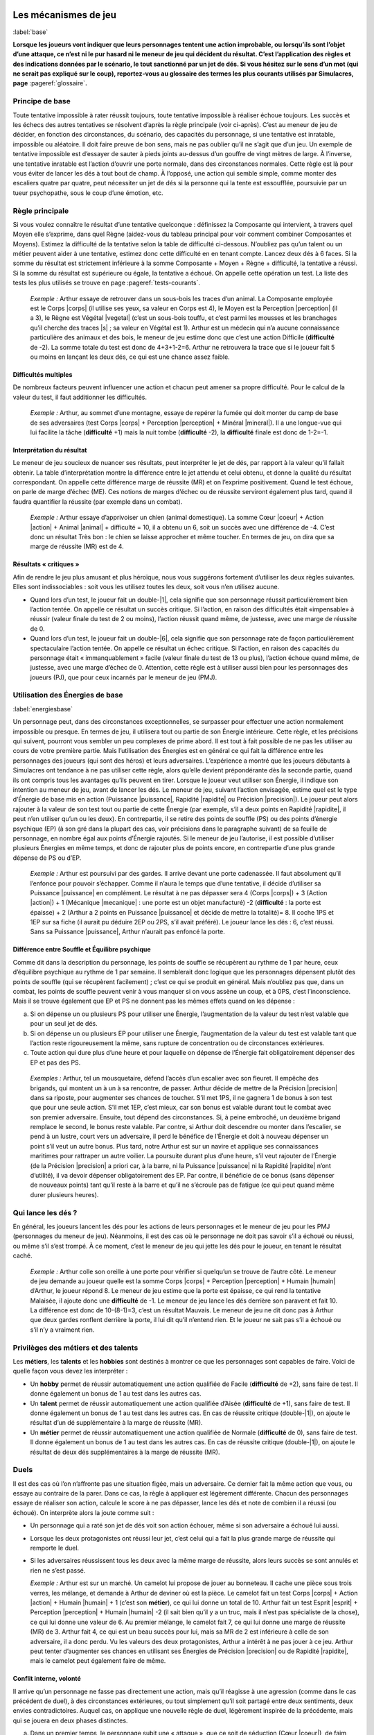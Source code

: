 
.. raw:: latex

    \clearpage
    \pagebreak

.. raw:: latex

    \begin{figure*}[b!]
    \begin{minipage}{\textwidth}

.. image:: images/tableau_principal_bis.pdf
    :width: 12cm
    :align: center

.. raw:: latex

    \end{minipage}
    \end{figure*}

#####################
Les mécanismes de jeu
#####################

:label:`base`

.. class:: center 

 .. class:: red

  **Lorsque les joueurs vont indiquer que leurs personnages tentent une action
  improbable, ou lorsqu’ils sont l’objet d’une attaque, ce n’est ni le pur
  hasard ni le meneur de jeu qui décident du résultat.  C’est l’application des
  règles et des indications données par le scénario, le tout sanctionné par un
  jet de dés. Si vous hésitez sur le sens d’un mot (qui ne serait pas expliqué
  sur le coup), reportez-vous au glossaire des termes les plus courants
  utilisés par Simulacres, page** :pageref:`glossaire`\ **.**

Principe de base
================

Toute tentative impossible à rater réussit toujours, toute tentative impossible
à réaliser échoue toujours. Les succès et les échecs des autres tentatives se
résolvent d’après la règle principale (voir ci-après).  C’est au meneur de jeu
de décider, en fonction des circonstances, du scénario, des capacités du
personnage, si une tentative est inratable, impossible ou aléatoire. Il doit
faire preuve de bon sens, mais ne pas oublier qu’il ne s’agit que d’un jeu. Un
exemple de tentative impossible est d’essayer de sauter à pieds joints
au-dessus d’un gouffre de vingt mètres de large. À l’inverse, une tentative
inratable est l’action d’ouvrir une porte normale, dans des circonstances
normales. Cette règle est là pour vous éviter de lancer les dés à tout bout de
champ. À l’opposé, une action qui semble simple, comme monter des escaliers
quatre par quatre, peut nécessiter un jet de dés si la personne qui la tente
est essoufflée, poursuivie par un tueur psychopathe, sous le coup d’une
émotion, etc.

Règle principale
================

Si vous voulez connaître le résultat d’une tentative quelconque : définissez la
Composante qui intervient, à travers quel Moyen elle s’exprime, dans quel Règne
(aidez-vous du tableau principal pour voir comment combiner Composantes et
Moyens). Estimez la difficulté de la tentative selon la table de difficulté
ci-dessous. N’oubliez pas qu’un talent ou un métier peuvent aider à une
tentative, estimez donc cette difficulté en en tenant compte. Lancez deux dés à
6 faces. Si la somme du résultat est strictement inférieure à la somme
Composante + Moyen + Règne + difficulté, la tentative a réussi. Si la somme du
résultat est supérieure ou égale, la tentative a échoué. On appelle cette
opération un test. La liste des tests les plus utilisés se trouve en page
:pageref:`tests-courants`.

  .. class:: darkred

    *Exemple :* Arthur essaye de retrouver dans un sous-bois les traces d’un
    animal. La Composante employée est le Corps |corps| (il utilise ses yeux,
    sa valeur en Corps est 4), le Moyen est la Perception |perception| (il a
    3), le Règne est Végétal |vegetal| (c’est un sous-bois touffu, et c’est
    parmi les mousses et les branchages qu’il cherche des traces |s| ; sa
    valeur en Végétal est 1). Arthur est un médecin qui n’a aucune connaissance
    particulière des animaux et des bois, le meneur de jeu estime donc que
    c’est une action Difficile (**difficulté** de -2). La somme totale du test
    est donc de 4+3+1-2=6.  Arthur ne retrouvera la trace que si le joueur fait
    5 ou moins en lançant les deux dés, ce qui est une chance assez faible.

Difficultés multiples
---------------------

De nombreux facteurs peuvent influencer une action et chacun peut amener sa
propre difficulté. Pour le calcul de la valeur du test, il faut additionner les
difficultés.

  .. class:: darkred

    *Exemple :* Arthur, au sommet d’une montagne, essaye de repérer la fumée
    qui doit monter du camp de base de ses adversaires (test Corps |corps| +
    Perception |perception| + Minéral |mineral|). Il a une longue-vue qui lui
    facilite la tâche (**difficulté** +1) mais la nuit tombe (**difficulté**
    -2), la **difficulté** finale est donc de 1-2=-1.

Interprétation du résultat
--------------------------

Le meneur de jeu soucieux de nuancer ses résultats, peut interpréter le jet de
dés, par rapport à la valeur qu’il fallait obtenir. La table d’interprétation
montre la différence entre le jet attendu et celui obtenu, et donne la qualité
du résultat correspondant. On appelle cette différence marge de réussite (MR)
et on l’exprime positivement. Quand le test échoue, on parle de marge d’échec
(ME). Ces notions de marges d’échec ou de réussite serviront également plus
tard, quand il faudra quantifier la réussite (par exemple dans un combat).

  .. class:: darkred

    *Exemple :* Arthur essaye d’apprivoiser un chien (animal domestique). La
    somme Cœur |coeur| + Action |action| + Animal |animal| + difficulté = 10,
    il a obtenu un 6, soit un succès avec une différence de -4. C’est donc un
    résultat Très bon : le chien se laisse approcher et même toucher. En termes
    de jeu, on dira que sa marge de réussite (MR) est de 4.

.. image:: images/difficulte_interpretation.pdf
    :width: 8cm
    :align: center

Résultats « critiques »
-----------------------

Afin de rendre le jeu plus amusant et plus héroïque, nous vous suggérons
fortement d’utiliser les deux règles suivantes. Elles sont indissociables :
soit vous les utilisez toutes les deux, soit vous n’en utilisez aucune.

- Quand lors d’un test, le joueur fait un double-|1|, cela signifie que son
  personnage réussit particulièrement bien l’action tentée. On appelle ce
  résultat un succès critique. Si l’action, en raison des difficultés était
  «impensable» à réussir (valeur finale du test de 2 ou moins), l’action
  réussit quand même, de justesse, avec une marge de réussite de 0.
- Quand lors d’un test, le joueur fait un double-|6|, cela signifie que son
  personnage rate de façon particulièrement spectaculaire l’action tentée. On
  appelle ce résultat un échec critique. Si l’action, en raison des capacités
  du personnage était « immanquablement » facile (valeur finale du test de 13
  ou plus), l’action échoue quand même, de justesse, avec une marge d’échec de
  0. Attention, cette règle est à utiliser aussi bien pour les personnages des
  joueurs (PJ), que pour ceux incarnés par le meneur de jeu (PMJ).

Utilisation des Énergies de base
================================

:label:`energiesbase`

Un personnage peut, dans des circonstances exceptionnelles, se surpasser pour
effectuer une action normalement impossible ou presque. En termes de jeu, il
utilisera tout ou partie de son Énergie intérieure. Cette règle, et les
précisions qui suivent, pourront vous sembler un peu complexes de prime abord.
Il est tout à fait possible de ne pas les utiliser au cours de votre première
partie. Mais l’utilisation des Énergies est en général ce qui fait la
différence entre les personnages des joueurs (qui sont des héros) et leurs
adversaires. L’expérience a montré que les joueurs débutants à Simulacres ont
tendance à ne pas utiliser cette règle, alors qu’elle devient prépondérante dès
la seconde partie, quand ils ont compris tous les avantages qu’ils peuvent en
tirer.  Lorsque le joueur veut utiliser son Énergie, il indique son intention
au meneur de jeu, avant de lancer les dés. Le meneur de jeu, suivant l’action
envisagée, estime quel est le type d’Énergie de base mis en action (Puissance
|puissance|, Rapidité |rapidite| ou Précision |precision|). Le joueur peut
alors rajouter à la valeur de son test tout ou partie de cette Énergie (par
exemple, s’il a deux points en Rapidité |rapidite|, il peut n’en utiliser qu’un
ou les deux). En contrepartie, il se retire des points de souffle (PS) ou des
points d’énergie psychique (EP) (à son gré dans la plupart des cas, voir
précisions dans le paragraphe suivant) de sa feuille de personnage, en nombre
égal aux points d’Énergie rajoutés.  Si le meneur de jeu l’autorise, il est
possible d’utiliser plusieurs Énergies en même temps, et donc de rajouter plus
de points encore, en contrepartie d’une plus grande dépense de PS ou d’EP.

  .. class:: darkred

    *Exemple :* Arthur est poursuivi par des gardes. II arrive devant une porte
    cadenassée. II faut absolument qu’il l’enfonce pour pouvoir s’échapper.
    Comme il n’aura le temps que d’une tentative, il décide d’utiliser sa
    Puissance |puissance| en complément. Le résultat à ne pas dépasser sera 4
    (Corps |corps|) + 3 (Action |action|) + 1 (Mécanique |mecanique| : une
    porte est un objet manufacturé) -2 (**difficulté** : la porte est épaisse)
    + 2 (Arthur a 2 points en Puissance |puissance| et décide de mettre la
    totalité)= 8. Il coche 1PS et 1EP sur sa fiche (il aurait pu déduire 2EP ou
    2PS, s’il avait préféré). Le joueur lance les dés : 6, c’est réussi.  Sans
    sa Puissance |puissance|, Arthur n’aurait pas enfoncé la porte.

Différence entre Souffle et Équilibre psychique
-----------------------------------------------

Comme dit dans la description du personnage, les points de souffle se
récupèrent au rythme de 1 par heure, ceux d’équilibre psychique au rythme de 1
par semaine. Il semblerait donc logique que les personnages dépensent plutôt
des points de souffle (qui se récupèrent facilement) ; c’est ce qui se produit
en général. Mais n’oubliez pas que, dans un combat, les points de souffle
peuvent venir à vous manquer si on vous assène un coup, et à 0PS, c’est
l’inconscience. Mais il se trouve également que EP et PS ne donnent pas les
mêmes effets quand on les dépense :

a. Si on dépense un ou plusieurs PS pour utiliser une Énergie, l’augmentation
   de la valeur du test n’est valable que pour un seul jet de dés.
#. Si on dépense un ou plusieurs EP pour utiliser une Énergie, l’augmentation
   de la valeur du test est valable tant que l’action reste rigoureusement la
   même, sans rupture de concentration ou de circonstances extérieures.
#. Toute action qui dure plus d’une heure et pour laquelle on dépense de
   l’Énergie fait obligatoirement dépenser des EP et pas des PS.

  .. class:: darkred

    *Exemples :* Arthur, tel un mousquetaire, défend l’accès d’un escalier avec
    son fleuret. Il empêche des brigands, qui montent un à un à sa rencontre,
    de passer. Arthur décide de mettre de la Précision |precision| dans sa
    riposte, pour augmenter ses chances de toucher. S’il met 1PS, il ne gagnera
    1 de bonus à son test que pour une seule action. S’il met 1EP, c’est mieux,
    car son bonus est valable durant tout le combat avec son premier
    adversaire. Ensuite, tout dépend des circonstances. Si, à peine embroché,
    un deuxième brigand remplace le second, le bonus reste valable. Par contre,
    si Arthur doit descendre ou monter dans l’escalier, se pend à un lustre,
    court vers un adversaire, il perd le bénéfice de l’Énergie et doit à
    nouveau dépenser un point s’il veut un autre bonus.  Plus tard, notre
    Arthur est sur un navire et applique ses connaissances maritimes pour
    rattraper un autre voilier. La poursuite durant plus d’une heure, s’il veut
    rajouter de l’Énergie (de la Précision |precision| a priori car, à la
    barre, ni la Puissance |puissance| ni la Rapidité |rapidite| n’ont
    d’utilité), il va devoir dépenser obligatoirement des EP. Par contre, il
    bénéficie de ce bonus (sans dépenser de nouveaux points) tant qu’il reste à
    la barre et qu’il ne s’écroule pas de fatigue (ce qui peut quand même durer
    plusieurs heures).

Qui lance les dés ?
===================

En général, les joueurs lancent les dés pour les actions de leurs personnages
et le meneur de jeu pour les PMJ (personnages du meneur de jeu). Néanmoins, il
est des cas où le personnage ne doit pas savoir s’il a échoué ou réussi, ou
même s’il s’est trompé. À ce moment, c’est le meneur de jeu qui jette les dés
pour le joueur, en tenant le résultat caché.

  .. class:: darkred

    *Exemple :* Arthur colle son oreille à une porte pour vérifier si quelqu’un
    se trouve de l’autre côté. Le meneur de jeu demande au joueur quelle est la
    somme Corps |corps| + Perception |perception| + Humain |humain| d’Arthur,
    le joueur répond 8. Le meneur de jeu estime que la porte est épaisse, ce
    qui rend la tentative Malaisée, il ajoute donc une **difficulté** de -1.
    Le meneur de jeu lance les dés derrière son paravent et fait 10. La
    différence est donc de 10-(8-1)=3, c’est un résultat Mauvais. Le meneur de
    jeu ne dit donc pas à Arthur que deux gardes ronflent derrière la porte, il
    lui dit qu’il n’entend rien. Et le joueur ne sait pas s’il a échoué ou s’il
    n’y a vraiment rien.

Privilèges des métiers et des talents
=====================================

Les **métiers**, les **talents** et les **hobbies** sont destinés à montrer ce
que les personnages sont capables de faire.  Voici de quelle façon vous devez
les interpréter :

- Un **hobby** permet de réussir automatiquement une action qualifiée de Facile
  (**difficulté** de +2), sans faire de test. Il donne également un bonus de 1
  au test dans les autres cas.
- Un **talent** permet de réussir automatiquement une action qualifiée d’Aisée
  (**difficulté** de +1), sans faire de test. Il donne également un bonus de 1
  au test dans les autres cas. En cas de réussite critique (double-|1|), on
  ajoute le résultat d’un dé supplémentaire à la marge de réussite (MR).
- Un **métier** permet de réussir automatiquement une action qualifiée de
  Normale (**difficulté** de 0), sans faire de test. Il donne également un
  bonus de 1 au test dans les autres cas. En cas de réussite critique
  (double-|1|), on ajoute le résultat de deux dés supplémentaires à la marge de
  réussite (MR).

Duels
=====

Il est des cas où l’on n’affronte pas une situation figée, mais un adversaire.
Ce dernier fait la même action que vous, ou essaye au contraire de la parer.
Dans ce cas, la règle à appliquer est légèrement différente. Chacun des
personnages essaye de réaliser son action, calcule le score à ne pas dépasser,
lance les dés et note de combien il a réussi (ou échoué).  On interprète alors
la joute comme suit :

- Un personnage qui a raté son jet de dés voit son action échouer, même si son
  adversaire a échoué lui aussi.
- Lorsque les deux protagonistes ont réussi leur jet, c’est celui qui a fait la
  plus grande marge de réussite qui remporte le duel.
- Si les adversaires réussissent tous les deux avec la même marge de réussite,
  alors leurs succès se sont annulés et rien ne s’est passé.

  .. class:: darkred

    *Exemple :* Arthur est sur un marché. Un camelot lui propose de jouer au
    bonneteau. Il cache une pièce sous trois verres, les mélange, et demande à
    Arthur de deviner où est la pièce. Le camelot fait un test Corps |corps| +
    Action |action| + Humain |humain| + 1 (c’est son **métier**), ce qui lui
    donne un total de 10. Arthur fait un test Esprit |esprit| + Perception
    |perception| + Humain |humain| -2 (il sait bien qu’il y a un truc, mais il
    n’est pas spécialiste de la chose), ce qui lui donne une valeur de 6. Au
    premier mélange, le camelot fait 7, ce qui lui donne une marge de réussite
    (MR) de 3. Arthur fait 4, ce qui est un beau succès pour lui, mais sa MR de
    2 est inférieure à celle de son adversaire, il a donc perdu. Vu les valeurs
    des deux protagonistes, Arthur a intérêt à ne pas jouer à ce jeu. Arthur
    peut tenter d’augmenter ses chances en utilisant ses Énergies de Précision
    |precision| ou de Rapidité |rapidite|, mais le camelot peut également faire
    de même.

Conflit interne, volonté
------------------------

Il arrive qu’un personnage ne fasse pas directement une action, mais qu’il
réagisse à une agression (comme dans le cas précédent de duel), à des
circonstances extérieures, ou tout simplement qu’il soit partagé entre deux
sentiments, deux envies contradictoires. Auquel cas, on applique une nouvelle
règle de duel, légèrement inspirée de la précédente, mais qui se jouera en deux
phases distinctes.

a. Dans un premier temps, le personnage subit une « attaque », que ce soit de
   séduction (Cœur |coeur|), de faim (Corps a), d’hypnotisme ou de baratin
   (Esprit |esprit|). Il fait un test Composante + Résistance |resistance| +
   Humain |humain| + **difficulté**. La **difficulté** dépend des circonstances
   (chaleur, nombre de jours sans manger) ou tout simplement de la marge de
   réussite de l’autre (séduction, conviction).  Si le test est réussi, le
   personnage a résisté passivement à l’attaque. En fait, c’est presque comme
   si elle n’avait pas eu lieu.
#. Si, dans un deuxième temps, le personnage n’a pas pu résister, et qu’il est
   conscient de subir une « attaque », il peut tenter, dans un sursaut
   d’énergie, de reprendre le dessus. Il fait alors un test Composante + Désir
   |desir| + Humain |humain| + **difficulté**. La Composante utilisée est en
   général la même que celle avec laquelle on est attaqué.  Mais il est
   possible de résister avec une autre Composante. Exemple : résister à la soif
   par la force de l’esprit si on est sûr que l’eau est non potable, par le
   cœur s’il s’agit d’une épreuve mystique. En général, le fait de changer de
   Composante ajoute un malus à la **difficulté** (-1 ou -2, au choix du meneur
   de jeu). Quant à la base de la **difficulté**, elle est égale à la marge
   d’échec du premier test. Il est possible d’utiliser la Puissance |puissance|
   pour ces tests, exceptionnellement la Précision |precision| ou la Rapidité
   |rapidite|.

  .. class:: darkred

    *Exemple :* Un vampire tente d’hypnotiser le père Charles. Il réussit son
    test d’hypnotisme avec une MR de 2. Le père Charles doit réussir un test
    Esprit |esprit| + Résistance |resistance| + Humain |humain| -2 pour ne pas
    succomber (c’est un duel classique).  Malheureusement, ses capacités
    intellectuelles ne sont pas très grandes, et c’est un vieil homme, il
    n’arrive donc pas à résister et il sent son esprit vaciller, il échoue avec
    une marge d’échec (ME) de 3 (la valeur était de 6, il fait 9 au jet de
    dés).  Heureusement, c’est un prêtre, et il a reconnu dans cette tentative
    l’œuvre du diable. Il essaye donc de repousser l’attaque. Le test est Cœur
    |coeur| (il réagit avec sa foi) + Désir |desir| + Humain |humain| +
    **difficulté**.

    Comment le meneur de jeu va-t-il évaluer cette **difficulté** ? Tout
    d’abord, le personnage a changé de Composante, il essaye de réagir avec son
    cœur plutôt qu’avec son esprit ; mais comme il s’agit d’un prêtre, le
    meneur de jeu estime que c’est naturel et n’ajoute pas de **difficulté**.
    Par contre la ME du premier test étant 3, c’est la nouvelle valeur de la
    **difficulté**. Le père Charles peut décider d’augmenter ses chances de
    réussite en dépensant 1PS et en utilisant sa Puissance |puissance|, pourvu
    qu’il ait au moins 1 point dans cette Énergie.

.. raw:: latex

    \begin{figure*}[t!]
    \begin{minipage}{\textwidth}

.. image:: images/table_degats_effets.pdf
    :width: 12cm
    :align: center

.. raw:: latex

    \end{minipage}
    \end{figure*}

Le combat
=========

C’est sans doute la partie la plus importante des règles dans un jeu de rôle.
Non pas que les jeux de rôle soient des jeux violents ou sanguinaires, mais ce
sont ces règles qui indiquent si un personnage survit ou pas à une mauvaise
rencontre ; il est utile de les étudier avec soin.  En effet, un joueur dont le
personnage meurt quitte la partie de jeu, c’est donc une rude sanction. À
l’opposé, si les personnages ne risquaient rien, une bonne part de l’intérêt du
jeu, qui vient du suspense, disparaîtrait.  Pour un meneur de jeu débutant, il
est fortement conseillé, avant ses premières parties, de simuler tout seul un
combat entre deux ou plusieurs adversaires, pour bien en posséder les
mécanismes, et que l’action reste fluide en cours de jeu.

Combat au contact
-----------------

Le combat au contact est un cas particulier de duel.  Pour réussir à porter un
coup avec une arme de contact, chaque personnage utilise Corps |corps| + Action
|action| + Mécanique |mecanique| (ou Humain |humain| s’il se bat avec ses pieds
ou ses poings) + talent de combat (voir plus loin). À chaque phase de la joute,
celui qui gagne le duel inflige des dégâts à son adversaire. Ceux-ci dépendent
de l’arme employée et de la marge de réussite (voir plus loin).  On découpe le
combat en passes d’armes, durant lesquelles chaque personnage essaye de porter
un coup, de se déplacer ou de faire toute autre action. C’est le meneur de jeu
qui décide des actions possibles durant une passe d’armes, ainsi que de leur
durée. En général, une passe d’armes dure quelques secondes à peine.

Combat à distance
-----------------

Pour réussir à porter un coup avec une arme à distance (arc, fronde, pistolet,
etc.), on fait un test Corps |corps| + Perception |perception| + Mécanique
|mecanique| + **talent** de combat (voir plus loin), et dont la **difficulté**
dépend de la distance (Loin : Difficile, Très loin : Très difficile). La
distance dépend elle-même du type d’arme utilisé. Dix mètres c’est déjà très
loin pour une dague de lancer, alors que ce sera très près pour une carabine.

Talents de combat
-----------------

Le fait d’avoir un **métier** tel que militaire ou guerrier ne permet pas de savoir
manier toutes les armes. Un personnage qui a ce genre de **métier** doit décider
d’une spécialisation. En fait il s’agit de désigner une catégorie générique
d’armes qu’il connaît mieux que les autres.  Cela peut être les armes de poing
(pistolets et revolvers), les épées, les arcs et arbalètes, les fusils (simples
ou mitrailleurs)... Le personnage sait alors utiliser ce genre d’arme avec une
**difficulté** de +1 (voir capacités spéciales des **métiers**, plus haut). Pour
toutes les autres armes, il aura une **difficulté** de 0, comme si c’était un
**hobby**.

Un **talent** dans une catégorie d’armes donne une **difficulté** de +1 quand
on l’utilise. Un guerrier peut très bien avoir son **métier** spécialisé dans les
épées et prendre en plus le **talent** d’archer, ce qui lui donne des facilités
dans les deux catégories d’armes. Par contre, un personnage qui n’est pas
combattant et qui a juste un **talent** de combat, ne connaît pas du tout les
autres types de combat. Si c’est une arme simple à manier (comme le couteau, la
massue), la **difficulté** est de -2. Si c’est une arme complexe (pistolet,
épée, arc), la **difficulté** est de -4. Si on se bagarre simplement avec ses
poings, la **difficulté** est de 0.

Un **hobby** dans une catégorie d’armes permet juste d’avoir une **difficulté**
de 0 dans cette catégorie.

Combat contre plusieurs adversaires
-----------------------------------

Il est fort probable que lors d’un combat, un personnage se retrouve à un
moment face à plus d’un adversaire en même temps. À chaque passe d’armes,
chaque combattant ne peut tenter de toucher qu’un adversaire. Par contre,
chacun peut essayer de se défendre contre plusieurs adversaires à la fois, en
contrepartie d’une **difficulté** supplémentaire à son test. Contre deux
adversaires : rajouter une **difficulté** supplémentaire de -1. Contre trois
adversaires : rajouter une **difficulté** supplémentaire de -2. On ne peut pas
se défendre contre plus de trois adversaires (les adversaires au-delà de 3
doivent tout de même réussir leur test pour toucher). De plus chacun des
adversaires a un bonus de +1 à son test de combat. Autant dire que les chances
de survivre à un combat contre plusieurs adversaires sont très faibles.

Si on choisit de ne combattre qu’un seul adversaire, il n’y a pas de
**difficulté** supplémentaire contre celui-ci (et lui n’a pas non plus
d’avantage particulier) mais les autres protagonistes n’ont qu’à réussir un
test simple (sans duel) pour toucher le personnage (et eux ont toujours le
bonus de +1).

Les armes et les dégâts
-----------------------

En fonction de la réussite d’un personnage lors d’une passe d’armes, et de
l’arme qu’il utilise, les dégâts qu’il cause sont variables. Voici comment
procéder. Quand un personnage en touche un autre (après un test de combat), on
additionne sa marge de réussite avec un nouveau jet de deux dés à 6 faces.

Le tableau (dit tableau des dégâts) indique les dégâts, en croisant le résultat
obtenu et la catégorie de l’arme. Cette catégorie est identifiée par une lettre
en majuscule (A à J) entre crochets, donnant la puissance de l’arme puis le
type de dégâts (PV pour points de vie, PS pour points de souffle). Une arme
peut appartenir à plusieurs catégories à la fois (elle blesse et assomme par
exemple).  Auquel cas on ne lance qu’une fois les dés pour les différents types
de dégâts. Le tableau ci-contre indique les dégâts que peuvent faire diverses
armes (toutes époques confondues).

.. raw:: latex

    \begin{figure*}
    \begin{minipage}{\textwidth}

.. image:: images/armes.pdf
    :width: 15.5cm
    :align: center

.. raw:: latex

    \end{minipage}
    \end{figure*}

Il n’y a que deux types de Règnes utilisables pour les humains qui combattent :
soit c’est avec leurs poings et leurs pieds (auquel cas le Règne est Humain
|humain|), soit c’est avec une arme (le Règne est Mécanique |mecanique|)

  .. class:: darkred

    *Exemple :* Une épée longue fait des dégâts de [F]PV et [A]PS. Arthur
    réussit une attaque avec une MR de 2.  On jette deux dés, qui donnent 6. La
    somme fait 8 et les dégâts seront donc de 2PV et 0PS.

Exemple complet d’un combat
---------------------------

*Urlog le guerrier a une somme Corps* |corps| *+ Action* |action| *+ Mécanique*
|mecanique| *égale à 10. Il est spécialisé dans les épées et utilise justement
une épée à deux mains ([G] PV et [A] PS). La valeur de son test de combat est
donc de 11, ce qui est beaucoup mais normal, c’est son* **métier**\ *. En face
de lui, il a Aramir, un chasseur qui a un* **talent** *en archerie.*

*Aramir est distant de trente-cinq mètres d’Urlog, qui fonce sur lui. Il a
juste le temps de décocher une flèche. Sa valeur de test de combat (Corps*
|corps| *+ Perception* |perception| *+ Mécanique* |mecanique| *+*
**difficulté**\ *) est de 9 (y compris le +1 dû à son* **talent** *et une*
**difficulté** *de -1 due à la distance). Il décide de dépenser 2PS et
d’augmenter ses chances en ajoutant 2 points issus de son Énergie de Précision*
|precision| *(en tant qu’archer, il a justement mis 2 points dans cette
Énergie). Le joueur qui contrôle Aramir lance les dés : 7, c’est une marge de
réussite de 4 (11-7). Il relance deux dés et fait 7 à nouveau, qu’il ajoute aux
4 de sa réussite, soit un total de 11. La catégorie de dégâts des flèches est
de [D] (moins une colonne due à de la distance, soit [C]), qui sur le tableau
donne 1PV, dégât encaissé par Urlog, qui tombe à 3 points de vie.*

*Mais, pour la deuxième passe d’armes, Urlog est au contact, et Aramir a juste
eu le temps de laisser tomber son arc et de sortir sa dague. Sa somme Corps*
|corps| *+ Action* |action| *+ Mécanique* |mecanique| *est égale à 9 mais il ne
sait pas manier la dague, ce qui lui donne une* **difficulté** *de -2, donc une
valeur effective de 7. Le joueur qui contrôle Urlog fait 7 aux dés, un score
moyen qui lui donne quand même une MR de 4. Celui qui contrôle Aramir fait 4,
un beau score, mais qui ne donne qu’une MR de 3, c’est donc l’attaque d’Urlog
qui passe. Le joueur lance deux dés, fait 7, ce qui donne un total de 11 pour
les dégâts. La table des dégâts indique que Aramir perd 3PV et 1PS. Il ne lui
reste donc plus que 1PV et 1PS. Quand il a utilisé son Énergie, Aramir aurait
peut-être dû dépenser des points d’équilibre psychique plutôt que des points de
souffle.*

*À la passe d’armes suivante, Urlog fait un score de 9, soit une MR de 2 ;
Aramir fait 7, ce qui donne la même marge de 2 : les deux combattants parent
mutuellement leurs coups.*

*Ils entament une quatrième passe d’armes. Aramir décide de jeter ses dernières
forces dans la bataille. Il investit 2EP en Précision à nouveau. Il fait 3,
donc une MR de 6, il se croit sauvé. Hélas, Urlog fait 2 (double-*\ |1|\ *) sa
marge de réussite est déjà de 9 ce qui est suffisant. Mais comme le combat à
l’épée est son métier, il rajoute 2 dés à la marge ; il fait 6, ce qui porte sa
MR à 15. Il rajoute les deux dés pour les dégâts, soit 15+7 : 22. Urlog inflige
8PV et 2PS à Aramir, le coupant en deux. Comme quoi il vaut mieux ne pas
affronter un guerrier au contact quand on ne sait pas vraiment se battre.  Avec
son dernier coup d’épée, Urlog aurait pu abattre en une seule fois la plupart
des monstres existants.*

Viser
-----

:label:`viser-base`

Un personnage qui estime qu’il a déjà de bonnes chances de toucher un
adversaire peut décider de viser une zone précise, afin de le blesser plus
efficacement. Si l’on vise une zone large (ensemble torse/bras ou jambes), on a
un malus de -2 au test de combat. Mais en cas de réussite, on rajoute 4 aux dés
des dégâts. Si l’on vise une zone restreinte ou vitale, on a un malus de -4 au
test de combat. Mais en cas de réussite, on rajoute 8 aux dés des dégâts. Dans
les règles de base de Simulacres, il n’y a pas de vraie localisation des
blessures, mais cette règle est là pour donner un peu plus de « réalisme ».

Doser ses dégâts
----------------

À l’opposé de la règle précédente, on peut essayer de doser les dégâts causés.
C’est intéressant quand par exemple on ne veut infliger que des dégâts de
souffle et pas ceux de vie, dans le but d’assommer quelqu’un sans le tuer. Pour
cela, on s’impose une **difficulté** supplémentaire de -1 au test de combat. Si
on passe son attaque, on peut faire tout ou partie des dégâts que l’on tire, au
choix du joueur.

  .. class:: darkred

    *Exemple :* Dans le combat plus haut, si Urlog s’était imposé une
    **difficulté** de -1 à son dernier coup, il aurait pu le retenir au dernier
    moment, et n’infliger à Aramir que 2PS, l’assommant au lieu de le tuer.

Armure
------

:label:`armure-base`

Dans les règles de base de Simulacres, il y a trois types
d’armure : légère, lourde et magique.

- **Une armure légère** impose à l’adversaire une **difficulté** supplémentaire
  de 1 à son test de combat. Cette armure peut parfois être une gêne dans
  certaines activités physiques (grimper, nager... au choix du meneur de jeu).
- **Une armure lourde** est composée d’une cuirasse et d’un bouclier, elle
  impose à l’adversaire une **difficulté** supplémentaire de 2 à son **test**
  de combat. Par contre elle donne une **difficulté** supplémentaire de 1 à
  toutes les actions physiques de son porteur (y compris le combat) ; et elle
  peut empêcher certaines actions (grimper, nager... au choix du meneur de
  jeu).
- **Une armure magique** est une protection qui peut s’ajouter à toute autre
  armure ou vêtement. Son action est simple : elle retire des points aux dégâts
  reçus.  Toutes les combinaisons sont possibles. On peut aussi bien avoir une
  bague de protection qu’une armure légère qui est aussi magique.

On note la protection d’une armure de la façon suivante : **Armure d/g/a**. Où
**d** est la **difficulté** que l’on impose à l’adversaire, **g** la gêne due
l’armure, **a** les dégâts qui sont absorbés de façon magique.

En ce qui concerne les armures de science-fiction, on utilisera le même
principe. Le premier chiffre est la résistance de l’armure (comment elle
dévie les tirs), puis sa gêne, puis son absorption. La technologie remplaçant
tout simplement la magie.

  .. class:: darkred

    *Exemple :* Arthur a une armure légère magique 1/0/2.  Le **test** de
    combat de son adversaire est 10, mais avec la **difficulté** due l’armure,
    il descend à 9. Il réussit néanmoins son attaque, et son total de dégâts
    fait 10, moins 2 de protection magique, ce qui donne 8. Ce qui, pour une
    dague, fait passer des dégâts de 2PV à 1PV.

La santé
========

Les poisons et maladies
-----------------------

Ne vous compliquez pas trop la vie en voulant détailler toutes sortes de
poisons, de types de maladies, les personnages ont déjà suffisamment de mal à
survivre comme cela. Pour savoir si un personnage est victime d’un poison ou
d’une maladie, il doit d’abord faire un **test** de résistance : Corps |corps| +
Résistance |resistance| + Humain |humain| + **difficulté**. Où la valeur de la
**difficulté** est la virulence de la maladie ou du poison.

Si le personnage ne réussit pas ce **test**, il subit l’attaque.  Voici des
suggestions : perte temporaire de 1PS ou 1PV (pour une maladie), perte de 1 ou
2PS ou PV (pour un poison). Il est aussi possible de ne pas faire perdre de PS
ou de PV, mais de décider que tous les **tests** du personnage subiront une
**difficulté** supplémentaire (-1 ou -2) jusqu’à ce que la maladie soit guérie, ou
le poison éliminé.

Les soins
---------

On divise les soins en deux catégories : panser les blessures ; guérir les
maladies et les empoisonnements.

- On panse les blessures immédiatement après un combat. Si plus d’une heure
  s’est écoulée, on ne peut plus les soigner de cette manière. Le personnage
  qui tente de panser des blessures fait le **test** Corps |corps| + Action
  |action| + Humain |humain| + **difficulté**. La base de la **difficulté** est de -2
  s’il n’a aucun **talent**, de 0 s’il a un **talent** de premiers soins (ou
  secourisme), +1 s’il a le **talent** de médecine. À cette **difficulté** on retire le
  nombre de points de vie perdus. La seule Énergie utilisable est la
  Précision |precision|. Si le **test** est réussi, le blessé récupère aussitôt
  1PV. On ne peut pas soigner plusieurs fois de suite la même personne, sauf si
  elle est à nouveau blessée. Si on a échoué au **test** de soins, on ne peut le
  recommencer. On ne peut pas panser ses propres blessures.

    .. class:: darkred

      *Exemple :* Arthur soigne Aramir qui est blessé et a perdu 3 points de
      vie.  La somme Corps |corps| + Action |action| + Humain |humain| d’Arthur
      vaut 8.  La **difficulté** est de 1 (Arthur est médecin) -3 (Aramir a
      perdu 3PV) = -2.  Arthur dépense 1PS en utilisant sa Précision pour
      augmenter ses chances et passer sa valeur de **test** à 8-2+1= 7. Il
      lance les dés : 5 ; Aramir est soigné et regagne 1PV.

- Pour guérir les maladies et les empoisonnements, c’est une question de
  diagnostic. Il faut donc réussir un **test** Esprit |esprit| + Perception
  |perception| + Humain |humain| + **difficulté**. La **difficulté** est de 0 si le
  personnage possède un **talent** de médecine, sinon elle est de -4. Une fois le
  diagnostic établi, il faut administrer le remède ou le contrepoison, et donc
  qu’il soit disponible.
- On peut également essayer de guérir les désordres psychiques, c’est-à-dire
  les pertes de points d’équilibre psychique. Pour cela, le médecin doit
  réussir un **test** Esprit |esprit| + Perception |perception| + Humain |humain| +
  **difficulté**, pour cerner le problème du patient. La **difficulté** de base est le
  nombre de EP perdus par le « malade ». Plusieurs types de **talents** peuvent
  servir : psychiatrie, médecine, prêtrise, psychologie, assistanat social,
  etc. La « séance » doit durer autant d’heures que de EP perdus. À la fin de
  celle-ci, le patient fait un **test** Esprit |esprit| + Désir |desir| + Humain
  |humain| + **difficulté**. La **difficulté** est égale au nombre d’EP perdus par le
  patient. Elle peut être diminuée si le « docteur » fait une très bonne
  réussite à son **test**. En cas de réussite, le patient récupère 1EP après une
  journée de repos. Et regagnera normalement 1 EP au bout de 7 jours. On peut
  faire une séance de ce type toutes les semaines.

Dégâts automatiques
-------------------

Il peut arriver que l’on subisse des dégâts sans qu’une marge de réussite (ou
d’échec) intervienne pour autant.  C’est le cas quand un personnage déclenche
un piège, tombe dans une fosse, etc. Auquel cas les dégâts sont notés de la
façon suivante : [x+y] PV (ou PS), x étant la catégorie des dégâts, y étant le
nombre à rajouter au lancer de deux dés à six faces.

Ainsi [C+3] PS veut dire que l’on lance 2d6, on ajoute 3 et on regarde dans la
colonne c le nombre de points de souffle perdus. Si on note simplement [C] PV,
cela veut dire que l’on lance 2d6 et que l’on n’y rajoute rien. Nous vous
conseillons de faire varier x entre 0 et 9, pas plus...

Et pour finir
=============

Deux règles, dont la première sert juste à affiner les rapports entre
personnages. Et la seconde, pour qu’en dépit des dangers affrontés par un
aventurier, celui-ci ait quand même une chance de s’en sortir, tel Indiana
Jones ou James Bond.

Évaluation entre deux personnages
---------------------------------

Qui d’entre nous est le plus fort, le plus agile, le plus intelligent ? C’est
souvent ce que demandent les joueurs.  Ils sont frustrés de penser qu’il n’y a
pas de caractéristiques pour quantifier précisément la force, la rapidité.  En
fait, s’ils veulent se mesurer, il suffit de comparer leurs valeurs de
**tests**, dans lesquelles ils mettront leurs Énergies sans dépenser de points
de souffle ou d’équilibre psychique (et sans oublier des bonus éventuels de
**talents**).  Quelques exemples : course de vitesse (Corps |corps| + Action
|action| + Humain |humain| + Rapidité |rapidite|), course de fond (Corps
|corps| + Résistance |resistance| + Humain |humain| + Puissance |puissance|),
bras de fer (Corps |corps| + Action |action| + Humain |humain| + Puissance
|puissance|), trouver les solutions d’une équation à trois inconnues (Esprit
|esprit| + Action |action| + Humain |humain| + Précision |precision|). Bien sûr
ceci est valable tant qu’il s’agit d’une joute amicale, sans que les deux
adversaires se « défoncent ». Par contre, s’ils veulent vraiment s’affronter,
ils devront faire un duel normal, en dépensant les PS ou les EP s’ils utilisent
leurs Énergies.

La dernière chance
------------------

:label:`dernierechance`

Quand un personnage est irrémédiablement perdu, il peut espérer un « miracle »
(la cavalerie arrive, par exemple). Cette possibilité n’est accordée qu’une
seule fois pour chaque personnage. De plus sa réussite n’est pas automatique.
Le joueur doit faire la somme de Désir |desir| et du Règne qui correspond à
l’action salvatrice espérée (Mécanique |mecanique| pour qu’une bombe n’explose
pas, Minéral |mineral| pour que l’avalanche passe à côté de lui, etc.). Puis il
jette deux dés, le résultat doit être strictement inférieur à la somme
calculée.

Les tests les plus courants
===========================

:label:`tests-courants`

Le meneur de jeu (ou le joueur) débutant a parfois des **difficultés** à savoir
quels Composantes, Moyens ou Règnes utiliser pour les actions les plus
courantes en jeu de rôle. L’habitude vient rapidement, et la force de
Simulacres vient également du fait qu’il y a plusieurs méthodes pour résoudre
le même problème.  Néanmoins, pour vous aider, nous vous proposons une liste
des **tests** les plus fréquents. Attention, chaque **test** est modifié par
une **difficulté** qui dépend des circonstances extérieures et parfois des
**talents** du personnage.

- **Baratiner** : Esprit |esprit| + Action |action| + Humain |humain|. En
  général, le meneur de jeu préfère que ce soit le joueur qui essaye d’avancer
  des arguments, et juger ainsi sur pièce. Mais après tout, le personnage du
  joueur peut être bien plus rusé et avoir plus de bagout que le joueur
  lui-même.
- **Chercher un rapport, une contradiction** : Esprit |esprit| + Action
  |action| + Humain |humain|. Ce test sert à trouver des rapports entre deux
  faits, à vérifier la cohérence d’un alibi. En cas de réussite, le meneur de
  jeu explique au personnage ce qu’il a trouvé. Des **talents** de détective, de
  comptable, peuvent parfois servir.
- **Combat** : voir dans les règles. Mais rappelons qu’un combat au corps à
  corps est géré par Corps |corps| + Action |action| + (Humain |humain| ou
  Mécanique |mecanique|), et le combat à distance par Corps |corps| +
  Perception |perception| + Mécanique |mecanique|.
- **Conduire un véhicule** : Corps |corps| + Perception |perception| +
  Mécanique |mecanique|. La conduite d’un véhicule ne demande pas de force,
  mais de l’adresse et des réflexes, c’est donc la Perception |perception| qui
  est utilisée plutôt que l’Action |action|. S’il s’agit d’un véhicule très
  moderne, on peut demander avant un test Esprit |esprit| + Perception
  |perception| + Mécanique |mecanique| pour déterminer si le personnage arrive
  à comprendre comment fonctionne ce véhicule.
- **Faire une action physique** : Corps |corps| + Action |action| + Humain
  |humain|.
- **Fouiller un lieu** : Corps |corps| + Perception |perception| + Règne +
  **difficulté**. S’il s’agit de fouiller un lieu naturel à la recherche d’un
  indice, le Règne dépend de la nature du lieu. Ce sera Minéral |mineral| dans
  une carrière, sur un sol de pierre ; Végétal |vegetal| dans une forêt. Si
  c’est un lieu rangé par un humain (bureau, bibliothèque), le Règne sera
  Humain |humain|.
- **Impressionner, faire peur, plaire** : Instincts |instinct| + Action
  |action| + Humain |humain|. Il s’agit là d’une action qui ne fait pas appel à
  la raison mais à l’irrationnel. Si on essaye de plaire, c’est plus en roulant
  des mécaniques ou des hanches que par son esprit. Il n’y a pas de **difficulté**,
  mais la « victime » a droit à un test de résistance. En général, c’est au
  meneur de jeu de faire le test pour les personnages.
- **Inventer un outil** : Esprit |esprit| + Désir |desir| + Mécanique
  |mecanique|. Encore faut-il disposer des matériaux et du temps nécessaires.
- **Remarquer une coïncidence** : Esprit |esprit| + Perception |perception| +
  Humain |humain|. Ce **test** sert quand on veut savoir si un personnage a
  remarqué de lui-même une coïncidence entre deux faits. C’est le meneur de jeu
  qui doit faire ce **test**.
- **Retenir son souffle (ou courir longtemps, etc.)** : Corps |corps| +
  Résistance f+ Humain |humain|.
- **Séduire une personne que l’on aime** : Cœur |coeur| + Action |action| +
  Humain |humain|. Il faut non seulement réussir, mais que la personne en face
  succombe (rate son **test** de résistance).
- **Sixième sens** : Instincts |instinct| + Perception |perception| + Humain
  |humain|. Le meneur de jeu peut autoriser les personnages à faire ce test
  pour savoir s’ils remarquent que quelqu’un les observe, qu’un événement
  étrange se prépare, etc. En général, c’est au meneur de jeu de faire le test
  pour les personnages.
- **Suivre une piste** : Corps |corps| + Perception |perception| + Minéral
  |mineral|. Le Règne utilisé est le plus souvent Minéral |mineral| car c’est
  sur le sol que l’on suit des traces, mais cela peut être Végétal |vegetal|.
  La **difficulté** est fournie par les circonstances (sol meuble, sec ; traces
  profondes, faibles) et les capacités du personnage. Suivre une piste est au
  minimum Difficile (-2 à -4) mais peut être facilité si le personnage est
  chasseur, pisteur, s’il connaît bien la nature de l’animal qu’il chasse (si
  c’est un animal bien sûr).
- **Utiliser une compétence intellectuelle** : Esprit |esprit| + Action
  |action| + Humain |humain| (ou Mécanique |mecanique|). Suivant la compétence,
  la **difficulté** et les **talents** seront prépondérants.

.. raw:: latex

    \begin{figure*}
    \begin{minipage}{\textwidth}

.. admonition:: Glossaire des termes courants
    
    :label:`glossaire`

    :Caractéristiques: l’ensemble des valeurs portées sur la feuille de personnage.
    :Campagne: terme tiré du vocabulaire militaire. Une campagne est une suite
      de scénarios qui s’enchaînent, et peuvent représenter plusieurs années de
      la vie du personnage.
    :Composantes: Corps |corps|, Instincts |instinct|, Cœur |coeur|, Esprit
      |esprit|.
    :Dégâts: les dommages infligés par une attaque. Ils s’expriment en points
      de vie, points de souffle ou points d’équilibre psychique.
    :Difficulté: nombre que l’on retranche ou que l’on ajoute à la valeur du
      test et qui dépend des circonstances de la tentative du personnage.
    :Duel: situation dans laquelle deux personnages s’affrontent en faisant un
      test chacun. C’est celui qui réussit le mieux son test qui remporte le
      duel.
    :Écran de jeu: le meneur de jeu met souvent un paravent entre lui et les
      joueurs pour cacher son scénario et ses plans.
    :Énergies: Puissance |puissance|, Rapidité |rapidite|, Précision
      |precision|.
    :EP: point d’énergie psychique.
    :Faire un jet sous: cette expression est parfois employée par des meneurs
      de jeu à la place de l’expression « test », dans le sens faire un jet
      sous Corps |corps| + Désir |desir| au lieu de dire un test Corps |corps|
      + Désir |desir|. Le terme « sous » rappelle qu’il faut faire un total «
      inférieur » avec son jet de dés.
    :Hobby: c’est un domaine dans lequel le personnage possède quelques
      connaissances.
    :Intervenants: tous les personnages et créatures que peut faire
      intervenir le meneur de jeu en cours de partie.
    :Majuscule: on met parfois une Majuscule aux Termes Techniques
      du Jeu pour les distinguer du langage courant. Ainsi si on écrit qu’une
      action est Difficile, cela veut dire qu’il y a une **difficulté** de -2 à
      apporter au **test**.
    :Marge: lorsque l’on fait un test, on lance les dés et on compare la
      valeur du résultat à une valeur à ne pas dépasser. Cette différence
      s’appelle la marge. Lorsqu’elle est négative, c’est une marge de
      réussite. Lorsqu’elle est positive, c’est une marge d’échec.
    :Métier: indique le domaine ou l’activité dans lequel un personnage
      est spécialisé.
    :MJ: Meneur de Jeu. Dans d’autres jeux de rôle on dit maître de jeu.
      Ce qui a donné l’expression : maîtriser une partie, ce qui veut dire :
      être meneur de jeu d’une partie de jeu de rôle.
    :Moyens: Perception |perception|, Action |action|, Désir |desir|,
      Résistance |resistance|.
    :Passe d’armes: l’intervalle de temps durant lequel deux
      adversaires en combat essayent de se porter chacun un coup.
    :PJ: Personnage-joueur, un personnage animé par un joueur.
    :PMJ: Personnage incarné par le Meneur de Jeu. La plupart des
      autres jeux de rôle utilisent le terme PNJ, ce qui veut dire Personnage-
      Non joueur, traduction littérale du terme anglais Non Player Character
      (NPC).
    :PS: point de souffle.
    :PV: point de vie.
    :Règnes: Minéral |mineral|, Végétal |vegetal|, Animal |animal|, Humain
      |humain|, Mécanique |mecanique|, Néant |neant|.
    :Scénario: les indications que le meneur de jeu possède sur
      l’aventure que vont découvrir les joueurs.
    :Talent: une capacité que possède un personnage, et qui le rend plus
      efficace dans ce domaine.
    :Test: à chaque fois qu’un personnage tente une action, le meneur de
      jeu lui fait lancer deux dés. La somme du résultat doit être inférieure à
      la somme Composante + Moyen + Règne + difficulté définie par la nature du
      test.
 
.. raw:: latex

    \end{minipage}
    \end{figure*}

